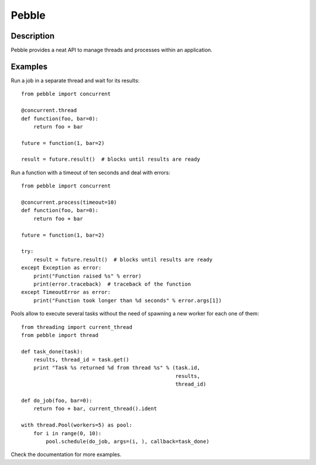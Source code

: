 Pebble
======

Description
-----------

Pebble provides a neat API to manage threads and processes within an application.


Examples
--------

Run a job in a separate thread and wait for its results::

    from pebble import concurrent

    @concurrent.thread
    def function(foo, bar=0):
        return foo + bar

    future = function(1, bar=2)

    result = future.result()  # blocks until results are ready

Run a function with a timeout of ten seconds and deal with errors::

    from pebble import concurrent

    @concurrent.process(timeout=10)
    def function(foo, bar=0):
        return foo + bar

    future = function(1, bar=2)

    try:
        result = future.result()  # blocks until results are ready
    except Exception as error:
        print("Function raised %s" % error)
        print(error.traceback)  # traceback of the function
    except TimeoutError as error:
        print("Function took longer than %d seconds" % error.args[1])

Pools allow to execute several tasks without the need of spawning a new worker for each one of them::

    from threading import current_thread
    from pebble import thread

    def task_done(task):
        results, thread_id = task.get()
    	print "Task %s returned %d from thread %s" % (task.id,
                                                      results,
                                                      thread_id)

    def do_job(foo, bar=0):
    	return foo + bar, current_thread().ident

    with thread.Pool(workers=5) as pool:
        for i in range(0, 10):
            pool.schedule(do_job, args=(i, ), callback=task_done)


Check the documentation for more examples.
